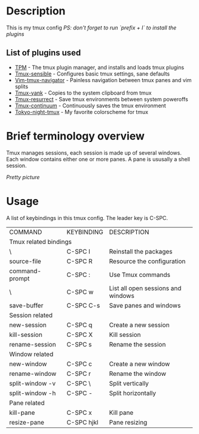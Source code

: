 * Description
This is my tmux config \n
/PS: don't forget to run `prefix + I` to install the plugins/

** List of plugins used
- [[https://github.com/tmux-plugins/tpm][TPM]] - The tmux plugin manager, and installs and loads tmux plugins
- [[https://github.com/tmux-plugins/tmux-sensible][Tmux-sensible]] - Configures basic tmux settings, sane defaults
- [[https://github.com/christoomey/vim-tmux-navigator][Vim-tmux-navigator]] - Painless navigation between tmux panes and vim splits
- [[https://github.com/tmux-plugins/tmux-yank][Tmux-yank]] - Copies to the system clipboard from tmux
- [[https://github.com/tmux-plugins/tmux-resurrect][Tmux-resurrect]] - Save tmux environments between system poweroffs
- [[https://github.com/tmux-plugins/tmux-resurrect][Tmux-continuum]] - Continuously saves the tmux environment
- [[https://github.com/janoamaral/tokyo-night-tmux][Tokyo-night-tmux]] - My favorite colorscheme for tmux

* Brief terminology overview
Tmux manages sessions, each session is made up of several windows. Each window contains either one or more panes. A pane is ususally a shell session.

/Pretty picture/ \n
#+ATTR_ORG: :width 300px :align left
[[./screenshots/screenshot1.png]]

* Usage 
A list of keybindings in this tmux config. The leader key is C-SPC. \n
+-----------------------+------------+------------------------------------+
| COMMAND               | KEYBINDING | DESCRIPTION                        |
+-----------------------+------------+------------------------------------+
| Tmux related bindings                                                   |
+-----------------------+------------+------------------------------------+
| \                     | C-SPC I    | Reinstall the packages             |
+-----------------------+------------+------------------------------------+
| source-file           | C-SPC R    | Resource the configuration         |
+-----------------------+------------+------------------------------------+
| command-prompt        | C-SPC :    | Use Tmux commands                  |
+-----------------------+------------+------------------------------------+
| \                     | C-SPC w    | List all open sessions and windows |
+-----------------------+------------+------------------------------------+
| save-buffer           | C-SPC C-s  | Save panes and windows             |
+-----------------------+------------+------------------------------------+
| Session related                                                         |
+-----------------------+------------+------------------------------------+
| new-session           | C-SPC q    | Create a new session               |
+-----------------------+------------+------------------------------------+
| kill-session          | C-SPC X    | Kill session                       |
+-----------------------+------------+------------------------------------+
| rename-session        | C-SPC s    | Rename the session                 |
+-----------------------+------------+------------------------------------+
| Window related                                                          |
+-----------------------+------------+------------------------------------+
| new-window            | C-SPC c    | Create a new window                |
+-----------------------+------------+------------------------------------+
| rename-window         | C-SPC r    | Rename the window                  |
+-----------------------+------------+------------------------------------+
| split-window -v       | C-SPC \    | Split vertically                   |
+-----------------------+------------+------------------------------------+
| split-window -h       | C-SPC -    | Split horizontally                 |
+-----------------------+------------+------------------------------------+
| Pane related                                                            |
+-----------------------+------------+------------------------------------+
| kill-pane             | C-SPC x    | Kill pane                          |
+-----------------------+------------+------------------------------------+
| resize-pane           | C-SPC hjkl | Pane resizing                      |
+-----------------------+------------+------------------------------------+


